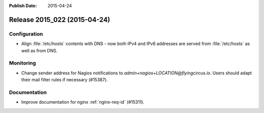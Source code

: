 :Publish Date: 2015-04-24

Release 2015_022 (2015-04-24)
-----------------------------

Configuration
^^^^^^^^^^^^^

* Align :file:`/etc/hosts` contents with DNS - now both IPv4 and IPv6 addresses
  are served from :file:`/etc/hosts` as well as from DNS.


Monitoring
^^^^^^^^^^

* Change sender address for Nagios notifications to
  `admin+nagios+LOCATION@flyingcircus.io`. Users should adapt their mail filter
  rules if necessary (#15387).


Documentation
^^^^^^^^^^^^^

* Improve documentation for nginx :ref:`nginx-req-id` (#15311).


.. vim: set spell spelllang=en:
